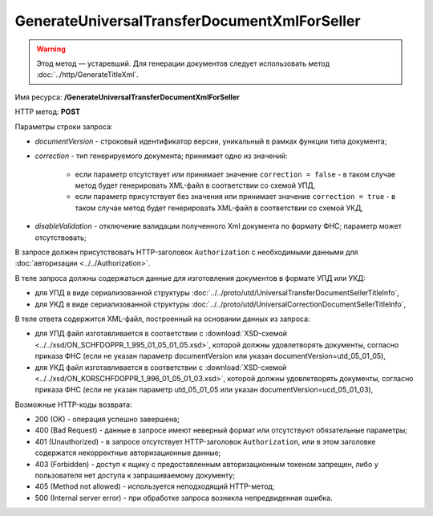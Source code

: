 GenerateUniversalTransferDocumentXmlForSeller
=============================================

.. warning:: Этод метод — устаревший. Для генерации документов следует использовать метод :doc:`../http/GenerateTitleXml`.

Имя ресурса: **/GenerateUniversalTransferDocumentXmlForSeller**

HTTP метод: **POST**

Параметры строки запроса:

-  *documentVersion* - строковый идентификатор версии, уникальный в рамках функции типа документа;
-  *correction* - тип генерируемого документа; принимает одно из значений:

    -  если параметр отсутствует или принимает значение ``correction = false`` - в таком случае метод будет генерировать XML-файл в соответствии со схемой УПД,

    -  если параметр присутствует без значения или принимает значение ``correction = true`` - в таком случае метод будет генерировать XML-файл в соответствии со схемой УКД,

-  *disableValidation* - отключение валидации полученного Xml документа по формату ФНС; параметр может отсутствовать;

В запросе должен присутствовать HTTP-заголовок ``Authorization`` с необходимыми данными для :doc:`авторизации <../../Authorization>`.

В теле запроса должны содержаться данные для изготовления документов в формате УПД или УКД:

-  для УПД в виде сериализованной структуры :doc:`../../proto/utd/UniversalTransferDocumentSellerTitleInfo`,

-  для УКД в виде сериализованной структуры :doc:`../../proto/utd/UniversalCorrectionDocumentSellerTitleInfo`,

В теле ответа содержится XML-файл, построенный на основании данных из запроса:

-  для УПД файл изготавливается в соответствии с :download:`XSD-схемой <../../xsd/ON_SCHFDOPPR_1_995_01_05_01_05.xsd>`, которой должны удовлетворять документы, согласно приказа ФНС (если не указан параметр documentVersion или указан documentVersion=utd_05_01_05),

-  для УКД файл изготавливается в соответствии с :download:`XSD-схемой <../../xsd/ON_KORSCHFDOPPR_1_996_01_05_01_03.xsd>`, которой должны удовлетворять документы, согласно приказа ФНС (если не указан параметр utd_05_01_05 или указан documentVersion=ucd_05_01_03),

Возможные HTTP-коды возврата:

-  200 (OK) - операция успешно завершена;

-  400 (Bad Request) - данные в запросе имеют неверный формат или отсутствуют обязательные параметры;

-  401 (Unauthorized) - в запросе отсутствует HTTP-заголовок ``Authorization``, или в этом заголовке содержатся некорректные авторизационные данные;

-  403 (Forbidden) - доступ к ящику с предоставленным авторизационным токеном запрещен, либо у пользователя нет доступа к запрашиваемому
   документу;

-  405 (Method not allowed) - используется неподходящий HTTP-метод;

-  500 (Internal server error) - при обработке запроса возникла непредвиденная ошибка.
